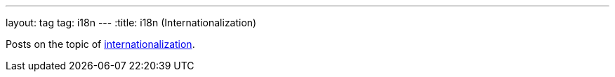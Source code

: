 ---
layout: tag
tag: i18n
---
:title: i18n (Internationalization)

Posts on the topic of link:https://en.wikipedia.org/wiki/Internationalization_and_localization[internationalization].


